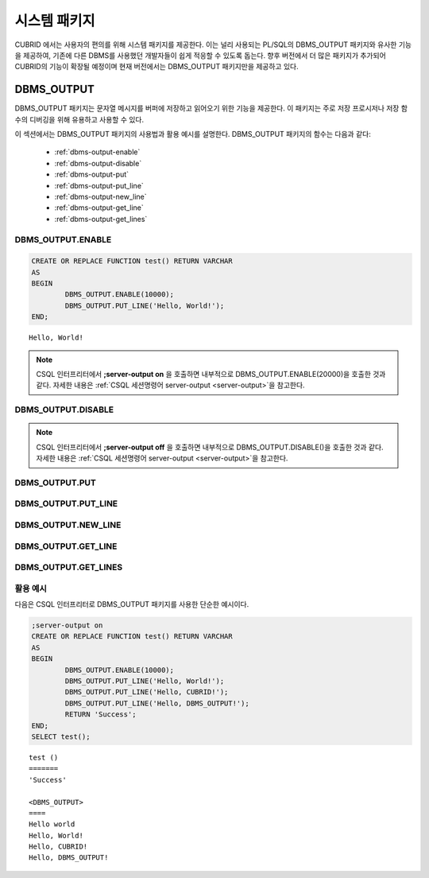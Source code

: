 -----------------------------
시스템 패키지
-----------------------------

CUBRID 에서는 사용자의 편의를 위해 시스템 패키지를 제공한다. 
이는 널리 사용되는 PL/SQL의 DBMS_OUTPUT 패키지와 유사한 기능을 제공하여, 기존에 다른 DBMS를 사용했던 개발자들이 쉽게 적응할 수 있도록 돕는다. 
향후 버전에서 더 많은 패키지가 추가되어 CUBRID의 기능이 확장될 예정이며 현재 버전에서는 DBMS_OUTPUT 패키지만을 제공하고 있다.

.. _dbms_output:

DBMS_OUTPUT
==============================

DBMS_OUTPUT 패키지는 문자열 메시지를 버퍼에 저장하고 읽어오기 위한 기능을 제공한다.
이 패키지는 주로 저장 프로시저나 저장 함수의 디버깅을 위해 유용하고 사용할 수 있다.

이 섹션에서는 DBMS_OUTPUT 패키지의 사용법과 활용 예시를 설명한다.
DBMS_OUTPUT 패키지의 함수는 다음과 같다:

        * :ref:`dbms-output-enable`
        * :ref:`dbms-output-disable`
        * :ref:`dbms-output-put`
        * :ref:`dbms-output-put_line`
        * :ref:`dbms-output-new_line`
        * :ref:`dbms-output-get_line`
        * :ref:`dbms-output-get_lines`

.. _dbms-output-enable:

DBMS_OUTPUT.ENABLE
----------------------

.. function:: DBMS_OUTPUT.ENABLE (size)

        DBMS_OUTPUT 패키지를 활성화하고, 메시지를 저장할 버퍼의 크기를 설정한다. 
        
        :param size: 버퍼의 크기를 지정하며, 이 값은 바이트 단위로 지정한다. 최대 크기는 32767 바이트이며 이 값을 초과하면 오류가 발생한다.

.. code-block:: sql
        
        CREATE OR REPLACE FUNCTION test() RETURN VARCHAR
        AS 
        BEGIN
                DBMS_OUTPUT.ENABLE(10000);
                DBMS_OUTPUT.PUT_LINE('Hello, World!');
        END;

::
    
    Hello, World!


.. note::

        CSQL 인터프리터에서 **;server-output on** 을 호출하면 내부적으로 DBMS_OUTPUT.ENABLE(20000)\을 호출한 것과 같다.
        자세한 내용은 :ref:`CSQL 세션명령어 server-output <server-output>`\을 참고한다.

.. _dbms-output-disable:

DBMS_OUTPUT.DISABLE
----------------------

.. function:: DBMS_OUTPUT.DISABLE ()

        현재 버퍼에 저장된 메시지를 제거하고 버퍼를 비활성화한다. 따라서 DBMS_OUTPUT 패키지 내의 다른 프로시저를 호출하더라도 아무런 출력이 나타나지 않는다. 

.. note::

        CSQL 인터프리터에서 **;server-output off** 을 호출하면 내부적으로 DBMS_OUTPUT.DISABLE()\을 호출한 것과 같다.
        자세한 내용은 :ref:`CSQL 세션명령어 server-output <server-output>`\을 참고한다.

.. _dbms-output-put:

DBMS_OUTPUT.PUT
----------------------

.. function:: DBMS_OUTPUT.PUT (str VARCHAR)

        지정된 문자열을 줄바꿈 없이 버퍼에 저장한다.

        :param str: 저장할 문자열을 지정한다. 저장할 문자열이 NULL이면 아무런 동작도 하지 않는다.

.. _dbms-output-put_line:

DBMS_OUTPUT.PUT_LINE
----------------------

.. function:: DBMS_OUTPUT.PUT_LINE (line VARCHAR)

        지정된 문자열을 버퍼에 저장하고 줄바꿈을 추가한다.

        :param line: 저장할 문자열을 지정한다. 저장할 문자열이 NULL이면 아무런 동작도 하지 않는다.

.. _dbms-output-new_line:

DBMS_OUTPUT.NEW_LINE
----------------------

.. function:: DBMS_OUTPUT.NEW_LINE ()

        버퍼에 줄바꿈 문자를 추가한다. PUT 함수로 문자열을 추가한 후 NEW_LINE 함수를 호출하여 GET_LINE에서 줄 단위로 읽어올 수 있다.

.. _dbms-output-get_line:

DBMS_OUTPUT.GET_LINE
----------------------

.. function:: DBMS_OUTPUT.GET_LINE (line OUT VARCHAR, status OUT INTEGER)

        버퍼에 저장된 문자열 메시지를 중 첫 번째 줄을 읽어온다. 읽어온 줄은 버퍼에서 삭제된다.

        :param line: 버퍼로 부터 읽어온 문자열을 저장한다.
        :param status: 문자열을 성공적으로 읽어왔을 경우 0을, 그렇지 않을 경우 1을 저장한다.

.. _dbms-output-get_lines:

DBMS_OUTPUT.GET_LINES
----------------------

.. function:: DBMS_OUTPUT.GET_LINES (lines OUT VARCHAR, num_lines IN OUT INTEGER)

        버퍼에 저장된 문자열 메시지를 지정된 줄 수만큼 읽어온다. 읽어온 줄은 버퍼에서 삭제된다.

        :param lines: 버퍼로 부터 읽어온 문자열을 저장한다.
        :param numlines: 읽어올 줄의 수를 지정한다.


활용 예시
----------------------

다음은 CSQL 인터프리터로 DBMS_OUTPUT 패키지를 사용한 단순한 예시이다.

.. code-block:: sql

        ;server-output on
        CREATE OR REPLACE FUNCTION test() RETURN VARCHAR
        AS 
        BEGIN
                DBMS_OUTPUT.ENABLE(10000);
                DBMS_OUTPUT.PUT_LINE('Hello, World!');
                DBMS_OUTPUT.PUT_LINE('Hello, CUBRID!');
                DBMS_OUTPUT.PUT_LINE('Hello, DBMS_OUTPUT!');
                RETURN 'Success';
        END;
        SELECT test();

::
        
        test ()
        =======
        'Success'

        <DBMS_OUTPUT>
        ====
        Hello world
        Hello, World!
        Hello, CUBRID!
        Hello, DBMS_OUTPUT!

